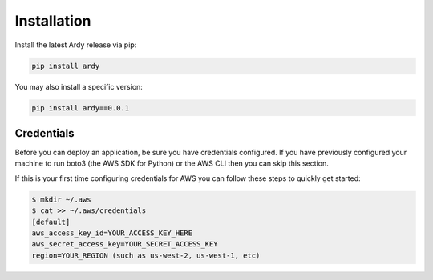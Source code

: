 Installation
============

Install the latest Ardy release via pip:

.. code-block:: bash

   pip install ardy

You may also install a specific version:

.. code-block:: bash

   pip install ardy==0.0.1


Credentials
-----------

Before you can deploy an application, be sure you have credentials configured. If you have previously configured your machine to run boto3 (the AWS SDK for Python) or the AWS CLI then you can skip this section.

If this is your first time configuring credentials for AWS you can follow these steps to quickly get started:


.. code-block:: bash

   $ mkdir ~/.aws
   $ cat >> ~/.aws/credentials
   [default]
   aws_access_key_id=YOUR_ACCESS_KEY_HERE
   aws_secret_access_key=YOUR_SECRET_ACCESS_KEY
   region=YOUR_REGION (such as us-west-2, us-west-1, etc)